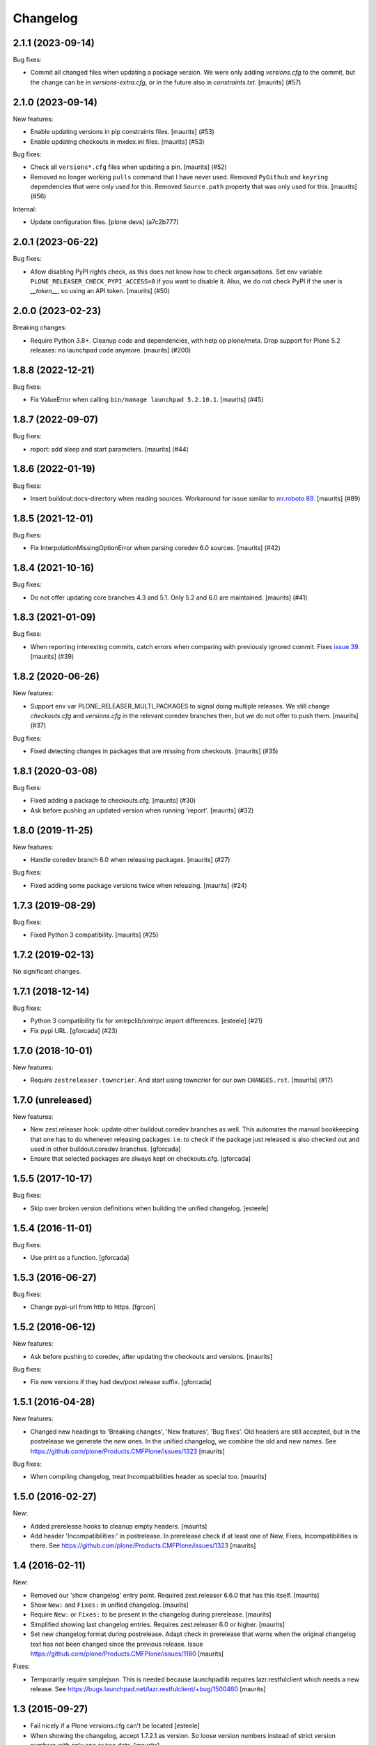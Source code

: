 Changelog
=========

.. You should *NOT* be adding new change log entries to this file.
   You should create a file in the news directory instead.
   For helpful instructions, please see:
   https://github.com/plone/plone.releaser/blob/master/ADD-A-NEWS-ITEM.rst

.. towncrier release notes start

2.1.1 (2023-09-14)
------------------

Bug fixes:


- Commit all changed files when updating a package version.
  We were only adding `versions.cfg` to the commit, but the change can be in `versions-extra.cfg`, or in the future also in `constraints.txt`.
  [maurits] (#57)


2.1.0 (2023-09-14)
------------------

New features:


- Enable updating versions in pip constraints files.
  [maurits] (#53)
- Enable updating checkouts in mxdex.ini files.
  [maurits] (#53)


Bug fixes:


- Check all ``versions*.cfg`` files when updating a pin.
  [maurits] (#52)
- Removed no longer working ``pulls`` command that I have never used.
  Removed ``PyGithub`` and ``keyring`` dependencies that were only used for this.
  Removed ``Source.path`` property that was only used for this.
  [maurits] (#56)


Internal:


- Update configuration files.
  [plone devs] (a7c2b777)


2.0.1 (2023-06-22)
------------------

Bug fixes:


- Allow disabling PyPI rights check, as this does not know how to check organisations.
  Set env variable ``PLONE_RELEASER_CHECK_PYPI_ACCESS=0`` if you want to disable it.
  Also, we do not check PyPI if the user is `__token__`, so using an API token.
  [maurits] (#50)


2.0.0 (2023-02-23)
------------------

Breaking changes:


- Require Python 3.8+.
  Cleanup code and dependencies, with help op plone/meta.
  Drop support for Plone 5.2 releases: no launchpad code anymore.
  [maurits] (#200)


1.8.8 (2022-12-21)
------------------

Bug fixes:


- Fix ValueError when calling ``bin/manage launchpad 5.2.10.1``.
  [maurits] (#45)


1.8.7 (2022-09-07)
------------------

Bug fixes:


- report: add sleep and start parameters.
  [maurits] (#44)


1.8.6 (2022-01-19)
------------------

Bug fixes:


- Insert buildout:docs-directory when reading sources.
  Workaround for issue similar to `mr.roboto 89 <https://github.com/plone/mr.roboto/issues/89>`_.
  [maurits] (#89)


1.8.5 (2021-12-01)
------------------

Bug fixes:


- Fix InterpolationMissingOptionError when parsing coredev 6.0 sources.
  [maurits] (#42)


1.8.4 (2021-10-16)
------------------

Bug fixes:


- Do not offer updating core branches 4.3 and 5.1.
  Only 5.2 and 6.0 are maintained.
  [maurits] (#41)


1.8.3 (2021-01-09)
------------------

Bug fixes:


- When reporting interesting commits, catch errors when comparing with previously ignored commit.
  Fixes `issue 39 <https://github.com/plone/plone.releaser/issues/39>`_.
  [maurits] (#39)


1.8.2 (2020-06-26)
------------------

New features:


- Support env var PLONE_RELEASER_MULTI_PACKAGES to signal doing multiple releases.
  We still change `checkouts.cfg` and `versions.cfg` in the relevant coredev branches then,
  but we do not offer to push them.
  [maurits] (#37)


Bug fixes:


- Fixed detecting changes in packages that are missing from checkouts.
  [maurits] (#35)


1.8.1 (2020-03-08)
------------------

Bug fixes:


- Fixed adding a package to checkouts.cfg.  [maurits] (#30)
- Ask before pushing an updated version when running 'report'.  [maurits] (#32)


1.8.0 (2019-11-25)
------------------

New features:


- Handle coredev branch 6.0 when releasing packages.
  [maurits] (#27)


Bug fixes:


- Fixed adding some package versions twice when releasing.
  [maurits] (#24)


1.7.3 (2019-08-29)
------------------

Bug fixes:


- Fixed Python 3 compatibility.  [maurits] (#25)


1.7.2 (2019-02-13)
------------------

No significant changes.


1.7.1 (2018-12-14)
------------------

Bug fixes:


- Python 3 compatibility fix for xmlrpclib/xmlrpc import differences. [esteele]
  (#21)
- Fix pypi URL. [gforcada] (#23)


1.7.0 (2018-10-01)
------------------

New features:


- Require ``zestreleaser.towncrier``. And start using towncrier for our own
  ``CHANGES.rst``. [maurits] (#17)


1.7.0 (unreleased)
------------------

New features:

- New zest.releaser hook: update other buildout.coredev branches as well.
  This automates the manual bookkeeping that one has to do whenever releasing packages:
  i.e. to check if the package just released is also checked out and used in other buildout.coredev branches.
  [gforcada]

- Ensure that selected packages are always kept on checkouts.cfg.
  [gforcada]


1.5.5 (2017-10-17)
------------------

Bug fixes:

- Skip over broken version definitions when building the unified changelog.
  [esteele]


1.5.4 (2016-11-01)
------------------

Bug fixes:

- Use print as a function.
  [gforcada]

1.5.3 (2016-06-27)
------------------

Bug fixes:

- Change  pypi-url from http to https.
  [fgrcon]


1.5.2 (2016-06-12)
------------------

New features:

- Ask before pushing to coredev, after updating the checkouts and versions.  [maurits]

Bug fixes:

- Fix new versions if they had dev/post release suffix.
  [gforcada]


1.5.1 (2016-04-28)
------------------

New features:

- Changed new headings to 'Breaking changes', 'New features', 'Bug
  fixes'.  Old headers are still accepted, but in the postrelease we
  generate the new ones.  In the unified changelog, we combine the old
  and new names.
  See https://github.com/plone/Products.CMFPlone/issues/1323
  [maurits]

Bug fixes:

- When compiling changelog, treat Incompatibilities header as special
  too.  [maurits]


1.5.0 (2016-02-27)
------------------

New:

- Added prerelease hooks to cleanup empty headers.  [maurits]

- Add header 'Incompatibilities:' in postrelease.  In prerelease check
  if at least one of New, Fixes, Incompatibilities is there.
  See https://github.com/plone/Products.CMFPlone/issues/1323  [maurits]


1.4 (2016-02-11)
----------------

New:

- Removed our 'show changelog' entry point.  Required zest.releaser
  6.6.0 that has this itself.  [maurits]

- Show ``New:`` and ``Fixes:`` in unified changelog.  [maurits]

- Require ``New:`` or ``Fixes:`` to be present in the changelog during
  prerelease.
  [maurits]

- Simplified showing last changelog entries.  Requires zest.releaser
  6.0 or higher.
  [maurits]

- Set new changelog format during postrelease.  Adapt check in
  prerelease that warns when the original changelog text has not been
  changed since the previous release.
  Issue https://github.com/plone/Products.CMFPlone/issues/1180
  [maurits]

Fixes:

- Temporarily require simplejson. This is needed because launchpadlib
  requires lazr.restfulclient which needs a new release.  See
  https://bugs.launchpad.net/lazr.restfulclient/+bug/1500460  [maurits]


1.3 (2015-09-27)
----------------

- Fail nicely if a Plone versions.cfg can't be located
  [esteele]

- When showing the changelog, accept 1.7.2.1 as version.  So loose
  version numbers instead of strict version numbers with only one or
  two dots.
  [maurits]

- Run git pull on buildout.coredev to make sure it is up-to-date.
  [timo]

- Refactor checkPackageForUpdates to be more flexible. Made it a class
  on its own module.
  [gforcada]

- Create a jenkins report based on checkPackageForUpdates.
  [gforcada]


1.2 (2015-03-21)
----------------

- Rename esteele.manager to plone.releaser.
  [timo]


1.1 (2014-04-23)
----------------

- add feature: add the package to the version file if it doesn't exists
  [jfroche]

- add command to set the package version in a versions config file
  [jfroche]

- return the new version number when appending jenkins build number to the versions of a package
  [jfroche]


1.0 (2014-04-23)
----------------

- Initial release
  [esteele]
